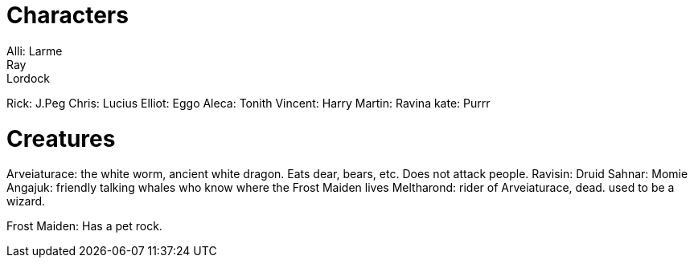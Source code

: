 = Characters
Alli: Larme
Ray: Lordock
Rick: J.Peg
Chris: Lucius
Elliot: Eggo
Aleca: Tonith
Vincent: Harry
Martin: Ravina
kate: Purrr

= Creatures
Arveiaturace: the white worm, ancient white dragon. Eats dear, bears, etc. Does not attack people.
Ravisin: Druid
Sahnar: Momie
Angajuk: friendly talking whales who know where the Frost Maiden lives
Meltharond: rider of Arveiaturace, dead. used to be a wizard.

Frost Maiden: Has a pet rock.